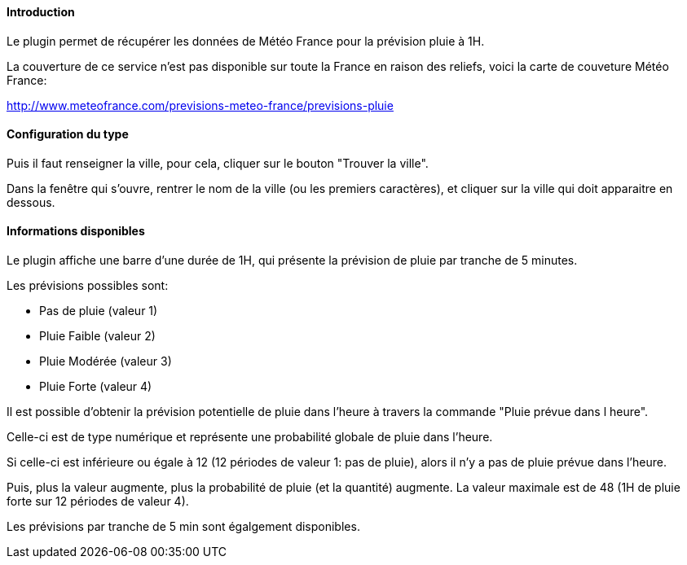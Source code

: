==== Introduction

Le plugin permet de récupérer les données de Météo France pour la prévision pluie à 1H.

La couverture de ce service n’est pas disponible sur toute la France en raison des reliefs, voici la carte de couveture Météo France:

http://www.meteofrance.com/previsions-meteo-france/previsions-pluie

==== Configuration du type

Puis il faut renseigner la ville, pour cela, cliquer sur le bouton "Trouver la ville".

Dans la fenêtre qui s’ouvre, rentrer le nom de la ville (ou les premiers caractères), et cliquer sur la ville qui doit apparaitre en dessous.

==== Informations disponibles

Le plugin affiche une barre d’une durée de 1H, qui présente la prévision de pluie par tranche de 5 minutes.

Les prévisions possibles sont:

  -  Pas de pluie (valeur 1)

  -  Pluie Faible (valeur 2)

  -  Pluie Modérée (valeur 3)

  -  Pluie Forte (valeur 4)

Il est possible d’obtenir la prévision potentielle de pluie dans l’heure à travers la commande "Pluie prévue dans l heure".

Celle-ci est de type numérique et représente une probabilité globale de pluie dans l’heure.

Si celle-ci est inférieure ou égale à 12 (12 périodes de valeur 1: pas de pluie), alors il n’y a pas de pluie prévue dans l’heure.

Puis, plus la valeur augmente, plus la probabilité de pluie (et la quantité) augmente. La valeur maximale est de 48 (1H de pluie forte sur 12 périodes de valeur 4).

Les prévisions par tranche de 5 min sont égalgement disponibles.
